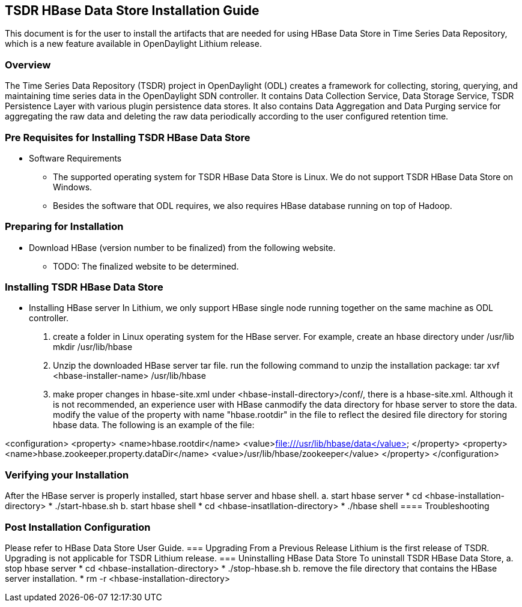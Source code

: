 == TSDR HBase Data Store Installation Guide
This document is for the user to install the artifacts that are needed
for using HBase Data Store in Time Series Data Repository, which is
a new feature available in OpenDaylight Lithium release.

=== Overview
The Time Series Data Repository (TSDR) project in OpenDaylight (ODL) creates a framework for collecting, storing, querying, and maintaining time series data in the OpenDaylight SDN controller. It contains Data Collection Service, Data Storage Service, TSDR Persistence Layer with various plugin persistence data stores. It also contains Data Aggregation and Data Purging service for aggregating the raw data and deleting the raw data periodically according to the user configured retention time.


=== Pre Requisites for Installing TSDR HBase Data Store 
* Software Requirements
  ** The supported operating system for TSDR HBase Data Store is Linux. We do not support TSDR HBase Data Store on Windows.
  ** Besides the software that ODL requires, we also requires HBase database running on top of Hadoop.

=== Preparing for Installation
* Download HBase (version number to be finalized) from the following website.
  ** TODO: The finalized website to be determined.


=== Installing TSDR HBase Data Store 
* Installing HBase server
In Lithium, we only support HBase single node running together on the same machine as ODL controller.
a. create a folder in Linux operating system for the HBase server.
      For example, create an hbase directory under /usr/lib
      mkdir /usr/lib/hbase
b. Unzip the downloaded HBase server tar file.
      run the following command to unzip the installation package:
      tar xvf <hbase-installer-name>  /usr/lib/hbase

c. make proper changes in hbase-site.xml
      under <hbase-install-directory>/conf/, there is a hbase-site.xml. Although it is not recommended, an experience user with HBase canmodify the data directory for hbase server to store the data.
      modify the value of the property with name "hbase.rootdir" in the file to reflect the desired file directory for storing hbase data.
The following is an example of the file:

<configuration>
  <property>
    <name>hbase.rootdir</name>
    <value>file:///usr/lib/hbase/data</value>
  </property>
  <property>
    <name>hbase.zookeeper.property.dataDir</name>
    <value>/usr/lib/hbase/zookeeper</value>
  </property>
</configuration>

 

=== Verifying your Installation
After the HBase server is properly installed, start hbase server and hbase shell.
a. start hbase server
* cd <hbase-installation-directory> 
* ./start-hbase.sh
b. start hbase shell
* cd <hbase-insatllation-directory>
* ./hbase shell
==== Troubleshooting

=== Post Installation Configuration
Please refer to HBase Data Store User Guide.
=== Upgrading From a Previous Release
Lithium is the first release of TSDR. Upgrading is not applicable for TSDR Lithium release.
=== Uninstalling HBase Data Store 
To uninstall TSDR HBase Data Store, 
a. stop hbase server
* cd <hbase-installation-directory>
* ./stop-hbase.sh
b. remove the file directory that contains the HBase server installation.
* rm -r <hbase-installation-directory>
